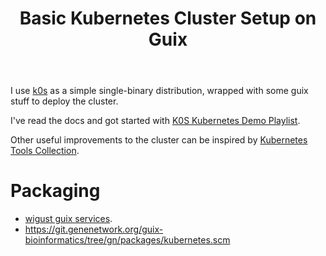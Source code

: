 :PROPERTIES:
:ID:       b83fef65-5e9b-4ea7-a591-65750c9dd5ff
:END:
#+title: Basic Kubernetes Cluster Setup on Guix

I use [[id:964af869-2946-41ea-8da0-ccd8362d7bd7][k0s]] as a simple single-binary distribution, wrapped with some
guix stuff to deploy the cluster.

I've read the docs and got started with [[https://www.youtube.com/watch?v=aHPGf6FsY7Y&list=PL34sAs7_26wPu4YL9wW1HLwtssQx1EgS][K0S Kubernetes Demo Playlist]].

Other useful improvements to the cluster can be inspired by [[id:b86aef9a-2f3f-4cfb-b7d9-3322ef95a220][Kubernetes
Tools Collection]].

* Packaging
- [[https://github.com/kitnil/dotfiles/blob/04a0e3ece346cdb4afbb592a87afcca31375be32/dotfiles/guixsd/modules/services/kubernetes.scm][wigust guix services]].
- https://git.genenetwork.org/guix-bioinformatics/tree/gn/packages/kubernetes.scm
